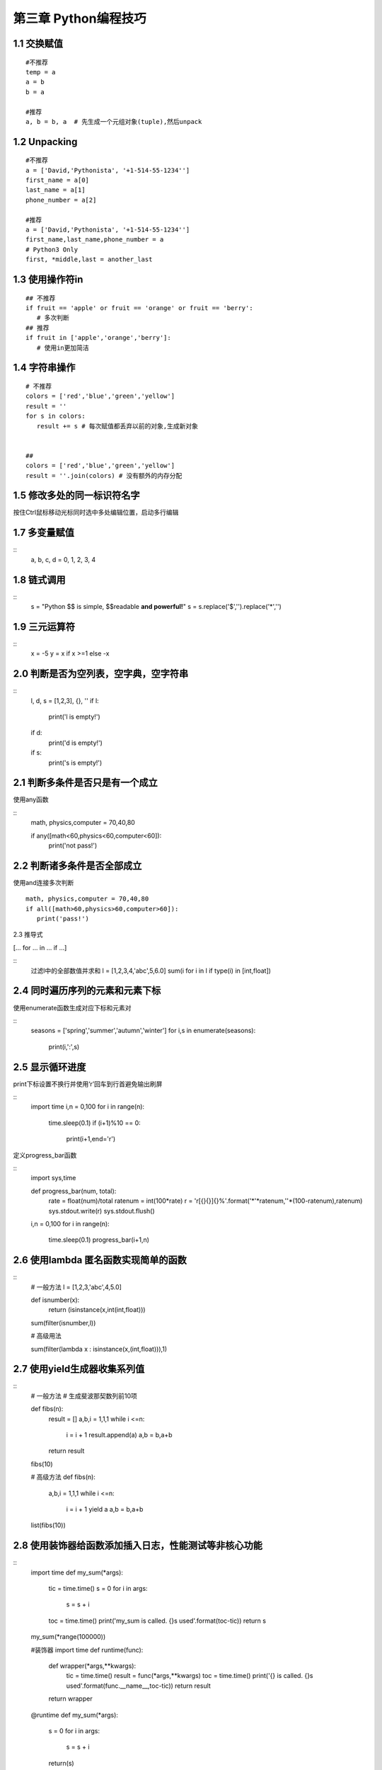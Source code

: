 第三章 Python编程技巧
=========================

1.1 交换赋值
-------------------

::

 #不推荐
 temp = a
 a = b
 b = a

 #推荐
 a, b = b, a  # 先生成一个元组对象(tuple),然后unpack

1.2 Unpacking
-----------------

::

 #不推荐
 a = ['David,'Pythonista', '+1-514-55-1234'']
 first_name = a[0]
 last_name = a[1]
 phone_number = a[2]

 #推荐
 a = ['David,'Pythonista', '+1-514-55-1234'']
 first_name,last_name,phone_number = a
 # Python3 Only
 first, *middle,last = another_last

1.3 使用操作符in
-----------------

::
 
 ## 不推荐
 if fruit == 'apple' or fruit == 'orange' or fruit == 'berry':
    # 多次判断
 ## 推荐
 if fruit in ['apple','orange','berry']:
    # 使用in更加简洁

1.4 字符串操作
----------------

::

 # 不推荐
 colors = ['red','blue','green','yellow']
 result = ''
 for s in colors:
    result += s # 每次赋值都丢弃以前的对象,生成新对象


 ##
 colors = ['red','blue','green','yellow']
 result = ''.join(colors) # 没有额外的内存分配

1.5 修改多处的同一标识符名字
-------------------------

按住Ctrl鼠标移动光标同时选中多处编辑位置，启动多行编辑


1.7 多变量赋值
-----------------

::
 a, b, c, d = 0, 1, 2, 3, 4


1.8 链式调用
-------------------

::
 s = "Python $$ is simple, $$readable **and powerful!**"
 s = s.replace('$','').replace('*','')

1.9 三元运算符
------------------

::
 x = -5
 y = x if x >=1 else -x

2.0 判断是否为空列表，空字典，空字符串
----------------------

::
 l, d, s = [1,2,3], {}, ''
 if l:
    print('l is empty!')
 if d:
    print('d is empty!')
 if s:
    print('s is empty!')

2.1 判断多条件是否只是有一个成立
-----------------------

使用any函数

::
 math, physics,computer = 70,40,80
 
 if any([math<60,physics<60,computer<60]):
    print('not pass!')

2.2 判断诸多条件是否全部成立
----------------------

使用and连接多次判断

::
 
 math, physics,computer = 70,40,80
 if all([math>60,physics>60,computer>60]):
    print('pass!')

2.3 推导式

[... for ... in ... if ...]

::
 过滤l中的全部数值并求和
 l = [1,2,3,4,'abc',5,6.0]
 sum(i for i in l if type(i) in [int,float])

2.4 同时遍历序列的元素和元素下标
-------------------

使用enumerate函数生成对应下标和元素对

::
 seasons = ['spring','summer','autumn','winter']
 for i,s in enumerate(seasons):
    print(i,':',s)

2.5 显示循环进度
--------------------

print下标设置不换行并使用‘\r’回车到行首避免输出刷屏

::
 import time
 i,n = 0,100
 for i in range(n):
    time.sleep(0.1)
    if (i+1)%10 == 0:
        print(i+1,end='\r')

定义progress_bar函数

::
 import sys,time

 def progress_bar(num, total):
    rate = float(num)/total
    ratenum = int(100*rate)
    r = '\r[{}{}]{}%'.format('*'*ratenum,''*(100-ratenum),ratenum)
    sys.stdout.write(r)
    sys.stdout.flush()

 i,n = 0,100
 for i in range(n):
    time.sleep(0.1)
    progress_bar(i+1,n)

2.6 使用lambda 匿名函数实现简单的函数
------------------------

::
 # 一般方法
 l = [1,2,3,'abc',4,5.0]

 def isnumber(x):
    return (isinstance(x,int(int,float)))
    
 sum(filter(isnumber,l))

 # 高级用法

 sum(filter(lambda x : isinstance(x,(int,float))),1)

2.7 使用yield生成器收集系列值
----------------------

::
 # 一般方法
 # 生成斐波那契数列前10项

 def fibs(n):
    result = []
    a,b,i = 1,1,1
    while i <=n:
        i = i + 1
        result.append(a)
        a,b = b,a+b
    return result
 fibs(10)

 # 高级方法
 def fibs(n):
    a,b,i = 1,1,1
    while i <=n:
        i = i + 1
        yield a
        a,b = b,a+b
 list(fibs(10))

2.8 使用装饰器给函数添加插入日志，性能测试等非核心功能
---------------------------

::
 import time
 def my_sum(*args):
    tic = time.time()
    s = 0
    for i in args:
        s = s + i
    toc = time.time()
    print('my_sum is called. {}s used'.format(toc-tic))
    return s

 my_sum(*range(100000))

 #装饰器 
 import time
 def runtime(func):
    def wrapper(*args,**kwargs):
        tic = time.time()
        result = func(*args,**kwargs)
        toc = time.time()
        print('{} is called. {}s used'.format(func.__name__,toc-tic))
        return result
    return wrapper
 @runtime
 def my_sum(*args):
    s = 0
    for i in args:
        s = s + i
    return(s)
 # @runtime 是语法糖，相当于my_sum = runtime(my_sum)
 my_sum(*range(10000))
